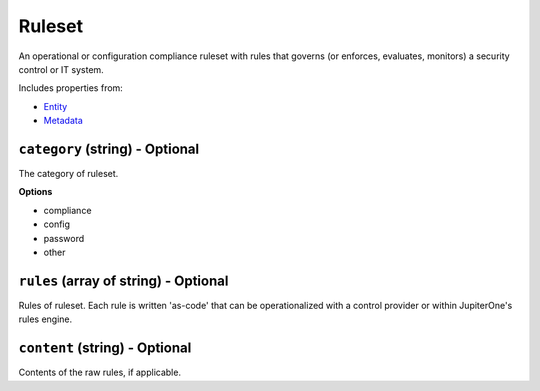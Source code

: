 Ruleset
=======

An operational or configuration compliance ruleset with rules that governs (or enforces, evaluates, monitors) a security control or IT system.

Includes properties from:

* `Entity <Entity.html>`_
* `Metadata <Metadata.html>`_

``category`` (string) - Optional
--------------------------------

The category of ruleset.

**Options**

* compliance
* config
* password
* other

``rules`` (array of string) - Optional
--------------------------------------

Rules of ruleset. Each rule is written 'as-code' that can be operationalized with a control provider or within JupiterOne's rules engine.

``content`` (string) - Optional
-------------------------------

Contents of the raw rules, if applicable.